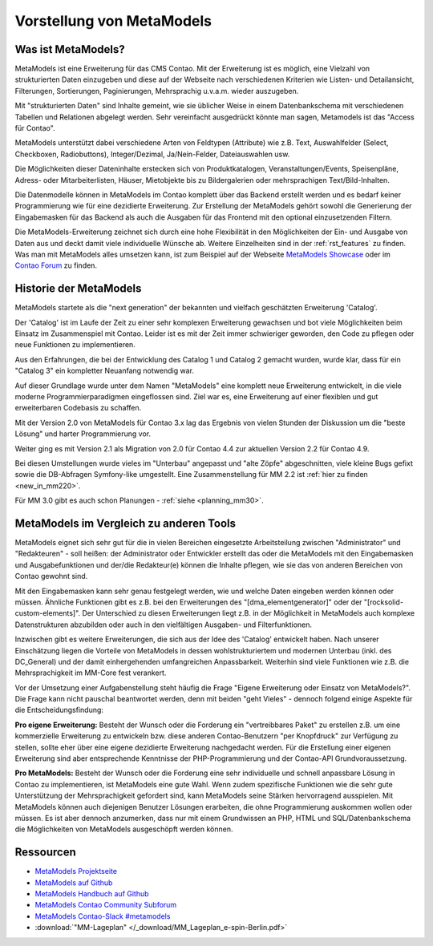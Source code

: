 Vorstellung von MetaModels
==========================

.. _introdution_was-ist-metamodels:

Was ist MetaModels?
-------------------

MetaModels ist eine Erweiterung für das CMS Contao. Mit der Erweiterung
ist es möglich, eine Vielzahl von strukturierten Daten einzugeben und diese
auf der Webseite nach verschiedenen Kriterien wie Listen- und Detailansicht,
Filterungen, Sortierungen, Paginierungen, Mehrsprachig u.v.a.m. wieder
auszugeben.

Mit "strukturierten Daten" sind Inhalte gemeint, wie sie üblicher Weise in
einem Datenbankschema mit verschiedenen Tabellen und Relationen abgelegt werden.
Sehr vereinfacht ausgedrückt könnte man sagen, Metamodels ist das "Access für
Contao".

MetaModels unterstützt dabei verschiedene Arten von Feldtypen (Attribute) wie z.B.
Text, Auswahlfelder (Select, Checkboxen, Radiobuttons), Integer/Dezimal, Ja/Nein-Felder,
Dateiauswahlen usw.

Die Möglichkeiten dieser Dateninhalte erstecken sich von Produktkatalogen,
Veranstaltungen/Events, Speisenpläne, Adress- oder Mitarbeiterlisten, Häuser, 
Mietobjekte bis zu Bildergalerien oder mehrsprachigen Text/Bild-Inhalten.

Die Datenmodelle können in MetaModels im Contao komplett über das Backend erstellt
werden und es bedarf keiner Programmierung wie für eine dezidierte Erweiterung.
Zur Erstellung der MetaModels gehört sowohl die Generierung der Eingabemasken 
für das Backend als auch die Ausgaben für das Frontend mit den optional
einzusetzenden Filtern.

Die MetaModels-Erweiterung zeichnet sich durch eine hohe Flexibilität in den
Möglichkeiten der Ein- und Ausgabe von Daten aus und deckt damit viele individuelle
Wünsche ab. Weitere Einzelheiten sind in der :ref:`rst_features` zu finden.
Was man mit MetaModels alles umsetzen kann, ist zum Beispiel auf der Webseite
`MetaModels Showcase <https://now.metamodel.me/de/showcase>`_ oder im `Contao
Forum <https://community.contao.org/de/showthread.php?40208-Stellt-eure-MetaModel-Websites-vor/>`_
zu finden.


Historie der MetaModels
-----------------------

MetaModels startete als die "next generation" der bekannten und vielfach geschätzten
Erweiterung 'Catalog'.

Der 'Catalog' ist im Laufe der Zeit zu einer sehr komplexen Erweiterung gewachsen und bot
viele Möglichkeiten beim Einsatz im Zusammenspiel mit Contao. Leider ist es mit der Zeit
immer schwieriger geworden, den Code zu pflegen oder neue Funktionen zu implementieren.

Aus den Erfahrungen, die bei der Entwicklung des Catalog 1 und Catalog 2 gemacht wurden,
wurde klar, dass für ein "Catalog 3" ein kompletter Neuanfang notwendig war.

Auf dieser Grundlage wurde unter dem Namen "MetaModels" eine komplett neue Erweiterung
entwickelt, in die viele moderne Programmierparadigmen eingeflossen sind. Ziel war es,
eine Erweiterung auf einer flexiblen und gut erweiterbaren Codebasis zu schaffen.

Mit der Version 2.0 von MetaModels für Contao 3.x lag das Ergebnis von vielen Stunden
der Diskussion um die "beste Lösung" und harter Programmierung vor.

Weiter ging es mit Version 2.1 als Migration von 2.0 für Contao 4.4 zur aktuellen Version
2.2 für Contao 4.9.

Bei diesen Umstellungen wurde vieles im "Unterbau" angepasst und "alte Zöpfe" abgeschnitten,
viele kleine Bugs gefixt sowie die DB-Abfragen Symfony-like umgestellt. Eine Zusammenstellung
für MM 2.2 ist :ref:`hier zu finden <new_in_mm220>`.

Für MM 3.0 gibt es auch schon Planungen - :ref:`siehe <planning_mm30>`.


MetaModels im Vergleich zu anderen Tools
----------------------------------------

MetaModels eignet sich sehr gut für die in vielen Bereichen eingesetzte Arbeitsteilung
zwischen "Administrator" und "Redakteuren" - soll heißen: der Administrator oder Entwickler
erstellt das oder die MetaModels mit den Eingabemasken und Ausgabefunktionen und der/die
Redakteur(e) können die Inhalte pflegen, wie sie das von anderen Bereichen von Contao
gewohnt sind.

Mit den Eingabemasken kann sehr genau festgelegt werden, wie und welche Daten eingeben 
werden können oder müssen. Ähnliche Funktionen gibt es z.B. bei den Erweiterungen des
"[dma_elementgenerator]" oder der "[rocksolid-custom-elements]". Der Unterschied zu 
diesen Erweiterungen liegt z.B. in der Möglichkeit in MetaModels auch komplexe
Datenstrukturen abzubilden oder auch in den vielfältigen Ausgaben- und Filterfunktionen.

Inzwischen gibt es weitere Erweiterungen, die sich aus der Idee des 'Catalog' entwickelt
haben. Nach unserer Einschätzung liegen die Vorteile von MetaModels in dessen wohlstrukturiertem
und modernen Unterbau (inkl. des DC_General) und der damit einhergehenden umfangreichen
Anpassbarkeit. Weiterhin sind viele Funktionen wie z.B. die Mehrsprachigkeit im MM-Core
fest verankert.

Vor der Umsetzung einer Aufgabenstellung steht häufig die Frage "Eigene Erweiterung oder
Einsatz von MetaModels?". Die Frage kann nicht pauschal beantwortet werden, denn mit beiden
"geht Vieles" - dennoch folgend einige Aspekte für die Entscheidungsfindung:

**Pro eigene Erweiterung:** Besteht der Wunsch oder die Forderung ein "vertreibbares Paket" zu
erstellen z.B. um eine kommerzielle Erweiterung zu entwickeln bzw. diese anderen Contao-Benutzern
"per Knopfdruck" zur Verfügung zu stellen, sollte eher über eine eigene dezidierte Erweiterung
nachgedacht werden. Für die Erstellung einer eigenen Erweiterung sind aber entsprechende Kenntnisse
der PHP-Programmierung und der Contao-API Grundvoraussetzung.

**Pro MetaModels:** Besteht der Wunsch oder die Forderung eine sehr individuelle und schnell
anpassbare Lösung in Contao zu implementieren, ist MetaModels eine gute Wahl. Wenn zudem
spezifische Funktionen wie die sehr gute Unterstützung der Mehrsprachigkeit gefordert sind,
kann MetaModels seine Stärken hervorragend ausspielen. Mit MetaModels können auch diejenigen
Benutzer Lösungen erarbeiten, die ohne Programmierung auskommen wollen oder müssen. Es ist
aber dennoch anzumerken, dass nur mit einem Grundwissen an PHP, HTML und SQL/Datenbankschema
die Möglichkeiten von MetaModels ausgeschöpft werden können.

Ressourcen
----------

* `MetaModels Projektseite <https://now.metamodel.me>`_
* `MetaModels auf Github <https://github.com/MetaModels>`_
* `MetaModels Handbuch auf Github <https://github.com/MetaModels/docs-de>`_
* `MetaModels Contao Community Subforum <https://community.contao.org/de/forumdisplay.php?149-MetaModels>`_
* `MetaModels Contao-Slack #metamodels <https://contao.slack.com/archives/CKGEBDV60>`_
* :download:`"MM-Lageplan" </_download/MM_Lageplan_e-spin-Berlin.pdf>`
